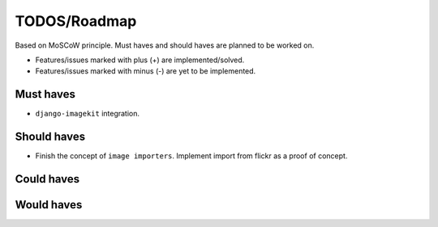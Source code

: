 =============
TODOS/Roadmap
=============
Based on MoSCoW principle. Must haves and should haves are planned to be worked
on.

* Features/issues marked with plus (+) are implemented/solved.
* Features/issues marked with minus (-) are yet to be implemented.

Must haves
----------
- ``django-imagekit`` integration.

Should haves
------------
- Finish the concept of ``image importers``. Implement import from flickr as
  a proof of concept.

Could haves
-----------

Would haves
-----------
